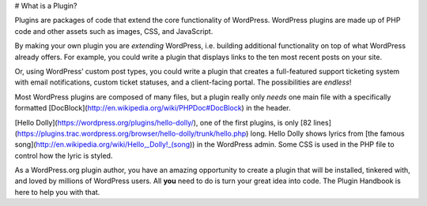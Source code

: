 # What is a Plugin?

Plugins are packages of code that extend the core functionality of WordPress. WordPress plugins are made up of PHP code and other assets such as images, CSS, and JavaScript.

By making your own plugin you are *extending* WordPress, i.e. building additional functionality on top of what WordPress already offers. For example, you could write a plugin that displays links to the ten most recent posts on your site.

Or, using WordPress’ custom post types, you could write a plugin that creates a full-featured support ticketing system with email notifications, custom ticket statuses, and a client-facing portal. The possibilities are *endless*!

Most WordPress plugins are composed of many files, but a plugin really only *needs* one main file with a specifically formatted [DocBlock](http://en.wikipedia.org/wiki/PHPDoc#DocBlock) in the header.

[Hello Dolly](https://wordpress.org/plugins/hello-dolly/), one of the first plugins, is only [82 lines](https://plugins.trac.wordpress.org/browser/hello-dolly/trunk/hello.php) long. Hello Dolly shows lyrics from [the famous song](http://en.wikipedia.org/wiki/Hello,_Dolly!_(song)) in the WordPress admin. Some CSS is used in the PHP file to control how the lyric is styled.

As a WordPress.org plugin author, you have an amazing opportunity to create a plugin that will be installed, tinkered with, and loved by millions of WordPress users. All **you** need to do is turn your great idea into code. The Plugin Handbook is here to help you with that.


